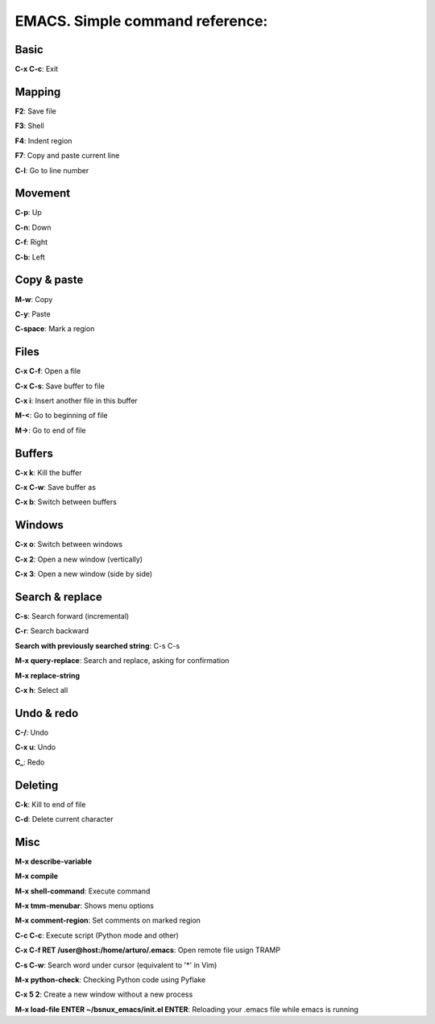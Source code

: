 EMACS. Simple command reference:
===========================================================

Basic
-----

**C-x C-c**: Exit

Mapping
-------

**F2**: Save file

**F3**: Shell

**F4**: Indent region

**F7**: Copy and paste current line

**C-l**: Go to line number

Movement
--------
**C-p**: Up

**C-n**: Down

**C-f**: Right

**C-b**: Left


Copy & paste
------------

**M-w**: Copy

**C-y**: Paste

**C-space**: Mark a region

Files
-----

**C-x C-f**: Open a file

**C-x C-s**: Save buffer to file

**C-x i**: Insert another file in this buffer

**M-<**: Go to beginning of file

**M->**: Go to end of file

Buffers
-------

**C-x k**: Kill the buffer

**C-x C-w**: Save buffer as

**C-x b**: Switch between buffers


Windows
-------

**C-x o**: Switch between windows

**C-x 2**: Open a new window (vertically)

**C-x 3**: Open a new window (side by side)

Search & replace
----------------

**C-s**: Search forward (incremental)

**C-r**: Search backward 

**Search with previously searched string**: C-s C-s

**M-x query-replace**: Search and replace, asking for confirmation 

**M-x replace-string**

**C-x h**: Select all

Undo & redo
-----------

**C-/**: Undo 

**C-x u**: Undo

**C_**: Redo

Deleting
--------

**C-k**: Kill to end of file

**C-d**: Delete current character

Misc
----

**M-x describe-variable**

**M-x compile**

**M-x shell-command**: Execute command

**M-x tmm-menubar**: Shows menu options

**M-x comment-region**: Set comments on marked region

**C-c C-c**: Execute script (Python mode and other)

**C-x C-f RET /user@host:/home/arturo/.emacs**: Open remote file usign TRAMP

**C-s C-w**: Search word under cursor (equivalent to '*' in Vim)

**M-x python-check**: Checking Python code using Pyflake

**C-x 5 2**: Create a new window without a new process

**M-x load-file ENTER ~/bsnux_emacs/init.el ENTER**: Reloading your .emacs file while emacs is running
